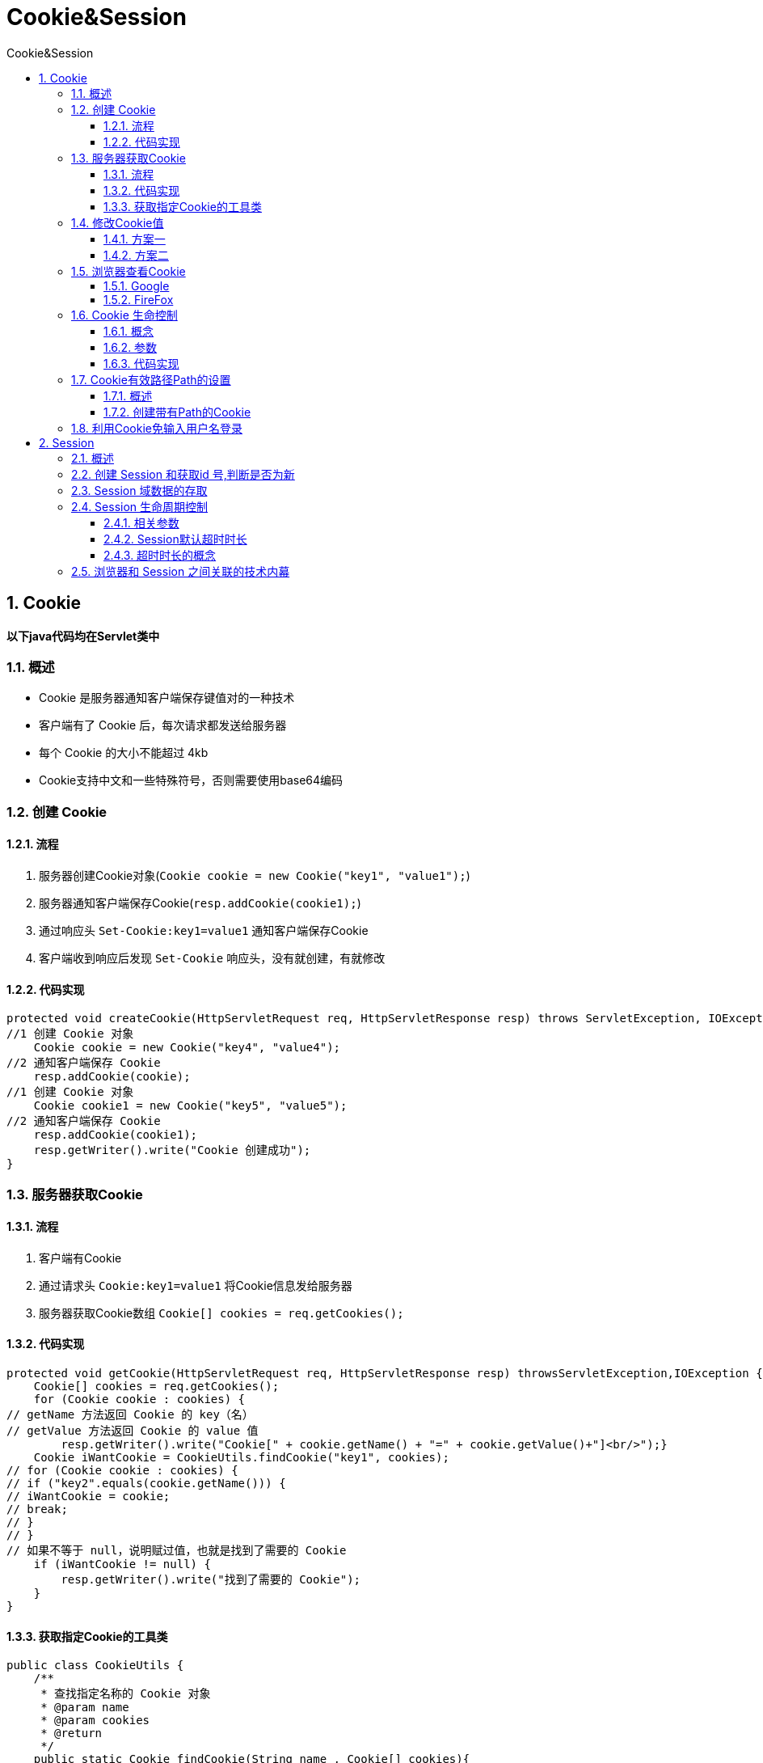 = Cookie&Session
:source-highlighter: highlight.js
:source-language: java
:toc: left
:toc-title: Cookie&Session
:toclevels: 3
:sectnums:

== Cookie
*以下java代码均在Servlet类中*

=== 概述
- Cookie 是服务器通知客户端保存键值对的一种技术
- 客户端有了 Cookie 后，每次请求都发送给服务器
- 每个 Cookie 的大小不能超过 4kb
- Cookie支持中文和一些特殊符号，否则需要使用base64编码

=== 创建 Cookie
==== 流程
. 服务器创建Cookie对象(`Cookie cookie = new Cookie("key1", "value1");`)
. 服务器通知客户端保存Cookie(`resp.addCookie(cookie1);`)
. 通过响应头 `Set-Cookie:key1=value1` 通知客户端保存Cookie
. 客户端收到响应后发现 `Set-Cookie` 响应头，没有就创建，有就修改

==== 代码实现
----
protected void createCookie(HttpServletRequest req, HttpServletResponse resp) throws ServletException, IOException {
//1 创建 Cookie 对象
    Cookie cookie = new Cookie("key4", "value4");
//2 通知客户端保存 Cookie
    resp.addCookie(cookie);
//1 创建 Cookie 对象
    Cookie cookie1 = new Cookie("key5", "value5");
//2 通知客户端保存 Cookie
    resp.addCookie(cookie1);
    resp.getWriter().write("Cookie 创建成功");
}
----

=== 服务器获取Cookie
==== 流程
. 客户端有Cookie
. 通过请求头 `Cookie:key1=value1` 将Cookie信息发给服务器
. 服务器获取Cookie数组 `Cookie[] cookies = req.getCookies();`

==== 代码实现
----
protected void getCookie(HttpServletRequest req, HttpServletResponse resp) throwsServletException,IOException {
    Cookie[] cookies = req.getCookies();
    for (Cookie cookie : cookies) {
// getName 方法返回 Cookie 的 key（名）
// getValue 方法返回 Cookie 的 value 值
        resp.getWriter().write("Cookie[" + cookie.getName() + "=" + cookie.getValue()+"]<br/>");}
    Cookie iWantCookie = CookieUtils.findCookie("key1", cookies);
// for (Cookie cookie : cookies) {
// if ("key2".equals(cookie.getName())) {
// iWantCookie = cookie;
// break;
// }
// }
// 如果不等于 null，说明赋过值，也就是找到了需要的 Cookie
    if (iWantCookie != null) {
        resp.getWriter().write("找到了需要的 Cookie");
    }
}
----

==== 获取指定Cookie的工具类
----
public class CookieUtils {
    /**
     * 查找指定名称的 Cookie 对象
     * @param name
     * @param cookies
     * @return
     */
    public static Cookie findCookie(String name , Cookie[] cookies){
        if (name == null || cookies == null || cookies.length == 0) {
            return null;
        }
        for (Cookie cookie : cookies) {
            if (name.equals(cookie.getName())) {
                return cookie;
            }
        }
        return null;
    }
}
----

=== 修改Cookie值
==== 方案一
. 先创建一个要修改的同名(指的就是 key)的 Cookie 对象
. 在构造器，同时赋于新的 Cookie 值
. 调用 `response.addCookie( Cookie );`
----
// 1、先创建一个要修改的同名的 Cookie 对象
// 2、在构造器，同时赋于新的 Cookie 值。
Cookie cookie = new Cookie("key1","newValue1");
// 3、调用 response.addCookie( Cookie ); 通知 客户端 保存修改
resp.addCookie(cookie);
----

==== 方案二
. 先查找到需要修改的 Cookie 对象
. 调用 `setValue()` 方法赋于新的 Cookie 值
. 调用 `response.addCookie()` 通知客户端保存修改
----
// 1、先查找到需要修改的 Cookie 对象
Cookie cookie = CookieUtils.findCookie("key2", req.getCookies());
if (cookie != null) {
    // 2、调用 setValue()方法赋于新的 Cookie 值。
    cookie.setValue("newValue2");
    // 3、调用 response.addCookie()通知客户端保存修改
    resp.addCookie(cookie);
}
----

=== 浏览器查看Cookie
==== Google
F12按键 -> 顶部栏:应用 -> 侧边栏:存储 -> 选项Cookie

==== FireFox
F12按键 -> 顶部栏:存储 -> 选项Cookie

=== Cookie 生命控制
==== 概念
Cookie 的生命控制指的是如何管理 Cookie 什么时候被销毁（删除）

==== 参数
- setMaxAge()
* 正数: 表示在指定的秒数后过期
* 负数: 表示浏览器关闭后，Cookie 就会被删除（默认值是-1）
* 0: 表示马上删除 Cookie

==== 代码实现
.存活一小时的Cookie
----
Cookie cookie = new Cookie("life3600", "life3600");
cookie.setMaxAge(60 * 60); // 设置 Cookie 一小时之后被删除。无效
resp.addCookie(cookie);
resp.getWriter().write("已经创建了一个存活一小时的 Cookie");
----
.立马删除Cookie
----
// 先找到你要删除的 Cookie 对象
Cookie cookie = CookieUtils.findCookie("key4", req.getCookies());
if (cookie != null) {
    // 调用 setMaxAge(0);
    cookie.setMaxAge(0); // 表示马上删除，都不需要等待浏览器关闭
    // 调用 response.addCookie(cookie);
    resp.addCookie(cookie);
    resp.getWriter().write("key4 的 Cookie 已经被删除");
}
----
.默认的会话级别Cookie
----
Cookie cookie = new Cookie("defalutLife","defaultLife");
cookie.setMaxAge(-1);//设置存活时间
resp.addCookie(cookie);
----

=== Cookie有效路径Path的设置
==== 概述
- Cookie 的 path 属性可以有效的过滤哪些 Cookie 可以发送给服务器。
- path 属性是通过请求的地址来进行有效的过滤。

===== 示例
- CookieA: `path=/工程路径`
- CookieB: `path=/工程路径/abc`

请求地址如下：

- `http://ip:port/工程路径/a.html`
* CookieA 发送
* CookieB 不发送
- `http://ip:port/工程路径/abc/a.html`
* CookieA 发送
* CookieB 发送

==== 创建带有Path的Cookie
----
Cookie cookie = new Cookie("path1", "path1");
// getContextPath() ===>>>> 得到工程路径
cookie.setPath( req.getContextPath() + "/abc" ); // ===>>>> /工程路径/abc
resp.addCookie(cookie);
resp.getWriter().write("创建了一个带有 Path 路径的 Cookie");
----

=== 利用Cookie免输入用户名登录
.login.jsp 页面
[,jsp]
----
<form action="http://localhost:8080/13_cookie_session/loginServlet" method="get">
    用户名：<input type="text" name="username" value="${cookie.username.value}"> <br>
    密码：<input type="password" name="password"> <br>
    <input type="submit" value="登录">
</form>
----
.LoginServlet 程序
----
String username = req.getParameter("username");
String password = req.getParameter("password");
if ("wzg168".equals(username) && "123456".equals(password)) {
    //登录 成功
    Cookie cookie = new Cookie("username", username);
    cookie.setMaxAge(60 * 60 * 24 * 7);//当前 Cookie 一周内有效resp.addCookie(cookie);
    System.out.println("登录 成功");
} else {
    // 登录 失败
    System.out.println("登录 失败");
}
----

== Session
=== 概述
- Session 就是一个接口(HttpSession)
- Session 就是会话。它是用来维护一个客户端和服务器之间关联的一种技术
- 每个客户端都有自己的一个 Session 会话
- Session 会话中，我们经常用来保存用户登录之后的信息

=== 创建 Session 和获取id 号,判断是否为新
----
//创建
HttpSession session = request.getSession();
//唯一id
String id = session.getId();
//检测是否是新创建的
boolean aNew = session.isNew();
response.getWriter().write("session id:" + id + ",isNew:" + aNew);
----

=== Session 域数据的存取
----
protected void setAttribute(HttpServletRequest request, HttpServletResponse response) throws IOException {
    //Session 域数据的存储
    request.getSession().setAttribute("username", "Monster");
    response.getWriter().write("setAttribute成功");
}
protected void getAttribute(HttpServletRequest request, HttpServletResponse response) throws IOException {
//Session获取域数据
    Object username = request.getSession().getAttribute("username");
    response.getWriter().write("获取域数据username：" + username);
}
----

=== Session 生命周期控制
==== 相关参数
- `public void setMaxInactiveInterval(int interval)`: 设置 Session 的超时时间（以秒为单位），超过指定的时长，Session就会被销毁。
* 值为正数: 设定 Session 的超时时长
* 值为负数: 表示永不超时（极少使用）
- `public int getMaxInactiveInterval()`: 获取 Session 的超时时间
- `public void invalidate()`: 让当前 Session 会话马上超时无效

==== Session默认超时时长
Session 默认的超时时间长为 30 分钟。

可在web.xml中配置
----
<session-config>
    <session-timeout>30</session-timeout>
</session-config>
----

==== 超时时长的概念
session的超时指的是客户端两次请求的最大间隔时长。只要在最大间隔内有访问，时长就会被刷新

=== 浏览器和 Session 之间关联的技术内幕
Session 技术底层其实是基于 Cookie 技术来实现的

image::images\\_k.浏览器和Session之间关联的技术内幕.png[align="center"]
